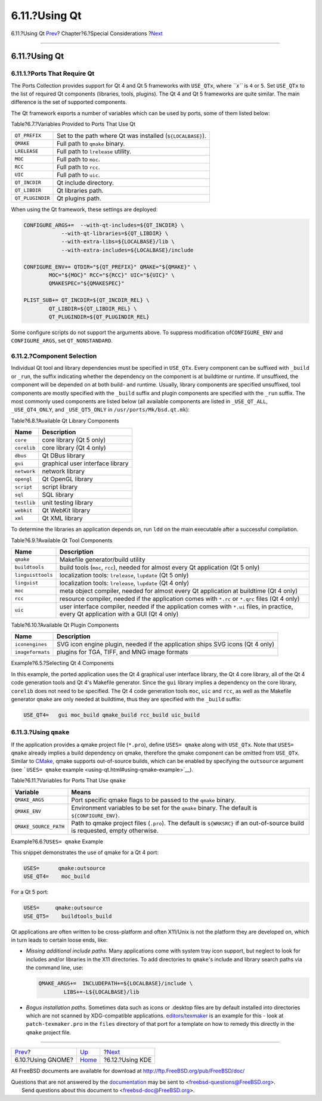 ==============
6.11.?Using Qt
==============

.. raw:: html

   <div class="navheader">

6.11.?Using Qt
`Prev <using-gnome.html>`__?
Chapter?6.?Special Considerations
?\ `Next <using-kde.html>`__

--------------

.. raw:: html

   </div>

.. raw:: html

   <div class="sect1">

.. raw:: html

   <div class="titlepage" xmlns="">

.. raw:: html

   <div>

.. raw:: html

   <div>

6.11.?Using Qt
--------------

.. raw:: html

   </div>

.. raw:: html

   </div>

.. raw:: html

   </div>

.. raw:: html

   <div class="sect2">

.. raw:: html

   <div class="titlepage" xmlns="">

.. raw:: html

   <div>

.. raw:: html

   <div>

6.11.1.?Ports That Require Qt
~~~~~~~~~~~~~~~~~~~~~~~~~~~~~

.. raw:: html

   </div>

.. raw:: html

   </div>

.. raw:: html

   </div>

The Ports Collection provides support for Qt 4 and Qt 5 frameworks with
``USE_QTx``, where *``x``* is ``4`` or ``5``. Set ``USE_QTx`` to the
list of required Qt components (libraries, tools, plugins). The Qt 4 and
Qt 5 frameworks are quite similar. The main difference is the set of
supported components.

The Qt framework exports a number of variables which can be used by
ports, some of them listed below:

.. raw:: html

   <div class="table">

.. raw:: html

   <div class="table-title">

Table?6.7.?Variables Provided to Ports That Use Qt

.. raw:: html

   </div>

.. raw:: html

   <div class="table-contents">

+--------------------+--------------------------------------------------------------+
| ``QT_PREFIX``      | Set to the path where Qt was installed (``${LOCALBASE}``).   |
+--------------------+--------------------------------------------------------------+
| ``QMAKE``          | Full path to ``qmake`` binary.                               |
+--------------------+--------------------------------------------------------------+
| ``LRELEASE``       | Full path to ``lrelease`` utility.                           |
+--------------------+--------------------------------------------------------------+
| ``MOC``            | Full path to ``moc``.                                        |
+--------------------+--------------------------------------------------------------+
| ``RCC``            | Full path to ``rcc``.                                        |
+--------------------+--------------------------------------------------------------+
| ``UIC``            | Full path to ``uic``.                                        |
+--------------------+--------------------------------------------------------------+
| ``QT_INCDIR``      | Qt include directory.                                        |
+--------------------+--------------------------------------------------------------+
| ``QT_LIBDIR``      | Qt libraries path.                                           |
+--------------------+--------------------------------------------------------------+
| ``QT_PLUGINDIR``   | Qt plugins path.                                             |
+--------------------+--------------------------------------------------------------+

.. raw:: html

   </div>

.. raw:: html

   </div>

When using the Qt framework, these settings are deployed:

.. code:: programlisting

    CONFIGURE_ARGS+=  --with-qt-includes=${QT_INCDIR} \
                --with-qt-libraries=${QT_LIBDIR} \
                --with-extra-libs=${LOCALBASE}/lib \
                --with-extra-includes=${LOCALBASE}/include

    CONFIGURE_ENV+= QTDIR="${QT_PREFIX}" QMAKE="${QMAKE}" \
            MOC="${MOC}" RCC="${RCC}" UIC="${UIC}" \
            QMAKESPEC="${QMAKESPEC}"

    PLIST_SUB+= QT_INCDIR=${QT_INCDIR_REL} \
            QT_LIBDIR=${QT_LIBDIR_REL} \
            QT_PLUGINDIR=${QT_PLUGINDIR_REL}

Some configure scripts do not support the arguments above. To suppress
modification of\ ``CONFIGURE_ENV`` and ``CONFIGURE_ARGS``, set
``QT_NONSTANDARD``.

.. raw:: html

   </div>

.. raw:: html

   <div class="sect2">

.. raw:: html

   <div class="titlepage" xmlns="">

.. raw:: html

   <div>

.. raw:: html

   <div>

6.11.2.?Component Selection
~~~~~~~~~~~~~~~~~~~~~~~~~~~

.. raw:: html

   </div>

.. raw:: html

   </div>

.. raw:: html

   </div>

Individual Qt tool and library dependencies must be specified in
``USE_QTx``. Every component can be suffixed with ``_build`` or
``_run``, the suffix indicating whether the dependency on the component
is at buildtime or runtime. If unsuffixed, the component will be
depended on at both build- and runtime. Usually, library components are
specified unsuffixed, tool components are mostly specified with the
``_build`` suffix and plugin components are specified with the ``_run``
suffix. The most commonly used components are listed below (all
available components are listed in ``_USE_QT_ALL``, ``_USE_QT4_ONLY``,
and ``_USE_QT5_ONLY`` in ``/usr/ports/Mk/bsd.qt.mk``):

.. raw:: html

   <div class="table">

.. raw:: html

   <div class="table-title">

Table?6.8.?Available Qt Library Components

.. raw:: html

   </div>

.. raw:: html

   <div class="table-contents">

+---------------+------------------------------------+
| Name          | Description                        |
+===============+====================================+
| ``core``      | core library (Qt 5 only)           |
+---------------+------------------------------------+
| ``corelib``   | core library (Qt 4 only)           |
+---------------+------------------------------------+
| ``dbus``      | Qt DBus library                    |
+---------------+------------------------------------+
| ``gui``       | graphical user interface library   |
+---------------+------------------------------------+
| ``network``   | network library                    |
+---------------+------------------------------------+
| ``opengl``    | Qt OpenGL library                  |
+---------------+------------------------------------+
| ``script``    | script library                     |
+---------------+------------------------------------+
| ``sql``       | SQL library                        |
+---------------+------------------------------------+
| ``testlib``   | unit testing library               |
+---------------+------------------------------------+
| ``webkit``    | Qt WebKit library                  |
+---------------+------------------------------------+
| ``xml``       | Qt XML library                     |
+---------------+------------------------------------+

.. raw:: html

   </div>

.. raw:: html

   </div>

To determine the libraries an application depends on, run ``ldd`` on the
main executable after a successful compilation.

.. raw:: html

   <div class="table">

.. raw:: html

   <div class="table-title">

Table?6.9.?Available Qt Tool Components

.. raw:: html

   </div>

.. raw:: html

   <div class="table-contents">

+---------------------+------------------------------------------------------------------------------------------------------------------------------------------+
| Name                | Description                                                                                                                              |
+=====================+==========================================================================================================================================+
| ``qmake``           | Makefile generator/build utility                                                                                                         |
+---------------------+------------------------------------------------------------------------------------------------------------------------------------------+
| ``buildtools``      | build tools (``moc``, ``rcc``), needed for almost every Qt application (Qt 5 only)                                                       |
+---------------------+------------------------------------------------------------------------------------------------------------------------------------------+
| ``linguisttools``   | localization tools: ``lrelease``, ``lupdate`` (Qt 5 only)                                                                                |
+---------------------+------------------------------------------------------------------------------------------------------------------------------------------+
| ``linguist``        | localization tools: ``lrelease``, ``lupdate`` (Qt 4 only)                                                                                |
+---------------------+------------------------------------------------------------------------------------------------------------------------------------------+
| ``moc``             | meta object compiler, needed for almost every Qt application at buildtime (Qt 4 only)                                                    |
+---------------------+------------------------------------------------------------------------------------------------------------------------------------------+
| ``rcc``             | resource compiler, needed if the application comes with ``*.rc`` or ``*.qrc`` files (Qt 4 only)                                          |
+---------------------+------------------------------------------------------------------------------------------------------------------------------------------+
| ``uic``             | user interface compiler, needed if the application comes with ``*.ui`` files, in practice, every Qt application with a GUI (Qt 4 only)   |
+---------------------+------------------------------------------------------------------------------------------------------------------------------------------+

.. raw:: html

   </div>

.. raw:: html

   </div>

.. raw:: html

   <div class="table">

.. raw:: html

   <div class="table-title">

Table?6.10.?Available Qt Plugin Components

.. raw:: html

   </div>

.. raw:: html

   <div class="table-contents">

+--------------------+---------------------------------------------------------------------------------+
| Name               | Description                                                                     |
+====================+=================================================================================+
| ``iconengines``    | SVG icon engine plugin, needed if the application ships SVG icons (Qt 4 only)   |
+--------------------+---------------------------------------------------------------------------------+
| ``imageformats``   | plugins for TGA, TIFF, and MNG image formats                                    |
+--------------------+---------------------------------------------------------------------------------+

.. raw:: html

   </div>

.. raw:: html

   </div>

.. raw:: html

   <div class="example">

.. raw:: html

   <div class="example-title">

Example?6.5.?Selecting Qt 4 Components

.. raw:: html

   </div>

.. raw:: html

   <div class="example-contents">

In this example, the ported application uses the Qt 4 graphical user
interface library, the Qt 4 core library, all of the Qt 4 code
generation tools and Qt 4's Makefile generator. Since the ``gui``
library implies a dependency on the core library, ``corelib`` does not
need to be specified. The Qt 4 code generation tools ``moc``, ``uic``
and ``rcc``, as well as the Makefile generator ``qmake`` are only needed
at buildtime, thus they are specified with the ``_build`` suffix:

.. code:: programlisting

    USE_QT4=   gui moc_build qmake_build rcc_build uic_build

.. raw:: html

   </div>

.. raw:: html

   </div>

.. raw:: html

   </div>

.. raw:: html

   <div class="sect2">

.. raw:: html

   <div class="titlepage" xmlns="">

.. raw:: html

   <div>

.. raw:: html

   <div>

6.11.3.?Using ``qmake``
~~~~~~~~~~~~~~~~~~~~~~~

.. raw:: html

   </div>

.. raw:: html

   </div>

.. raw:: html

   </div>

If the application provides a qmake project file (``*.pro``), define
``USES= qmake`` along with ``USE_QTx``. Note that ``USES= qmake``
already implies a build dependency on qmake, therefore the qmake
component can be omitted from ``USE_QTx``. Similar to
`CMake <building.html#using-cmake>`__, qmake supports out-of-source
builds, which can be enabled by specifying the ``outsource`` argument
(see ```USES= qmake`` example <using-qt.html#using-qmake-example>`__).

.. raw:: html

   <div class="table">

.. raw:: html

   <div class="table-title">

Table?6.11.?Variables for Ports That Use ``qmake``

.. raw:: html

   </div>

.. raw:: html

   <div class="table-contents">

+-------------------------+---------------------------------------------------------------------------------------------------------------------------------+
| Variable                | Means                                                                                                                           |
+=========================+=================================================================================================================================+
| ``QMAKE_ARGS``          | Port specific qmake flags to be passed to the ``qmake`` binary.                                                                 |
+-------------------------+---------------------------------------------------------------------------------------------------------------------------------+
| ``QMAKE_ENV``           | Environment variables to be set for the ``qmake`` binary. The default is ``${CONFIGURE_ENV}``.                                  |
+-------------------------+---------------------------------------------------------------------------------------------------------------------------------+
| ``QMAKE_SOURCE_PATH``   | Path to qmake project files (``.pro``). The default is ``${WRKSRC}`` if an out-of-source build is requested, empty otherwise.   |
+-------------------------+---------------------------------------------------------------------------------------------------------------------------------+

.. raw:: html

   </div>

.. raw:: html

   </div>

.. raw:: html

   <div class="example">

.. raw:: html

   <div class="example-title">

Example?6.6.?\ ``USES= qmake`` Example

.. raw:: html

   </div>

.. raw:: html

   <div class="example-contents">

This snippet demonstrates the use of qmake for a Qt 4 port:

.. code:: programlisting

    USES=      qmake:outsource
    USE_QT4=    moc_build

For a Qt 5 port:

.. code:: programlisting

    USES=     qmake:outsource
    USE_QT5=    buildtools_build

.. raw:: html

   </div>

.. raw:: html

   </div>

Qt applications are often written to be cross-platform and often
X11/Unix is not the platform they are developed on, which in turn leads
to certain loose ends, like:

.. raw:: html

   <div class="itemizedlist">

-  *Missing additional include paths.* Many applications come with
   system tray icon support, but neglect to look for includes and/or
   libraries in the X11 directories. To add directories to ``qmake``'s
   include and library search paths via the command line, use:

   .. code:: programlisting

       QMAKE_ARGS+=  INCLUDEPATH+=${LOCALBASE}/include \
               LIBS+=-L${LOCALBASE}/lib

-  *Bogus installation paths.* Sometimes data such as icons or .desktop
   files are by default installed into directories which are not scanned
   by XDG-compatible applications.
   `editors/texmaker <http://www.freebsd.org/cgi/url.cgi?ports/editors/texmaker/pkg-descr>`__
   is an example for this - look at ``patch-texmaker.pro`` in the
   ``files`` directory of that port for a template on how to remedy this
   directly in the ``qmake`` project file.

.. raw:: html

   </div>

.. raw:: html

   </div>

.. raw:: html

   </div>

.. raw:: html

   <div class="navfooter">

--------------

+--------------------------------+-------------------------+--------------------------------+
| `Prev <using-gnome.html>`__?   | `Up <special.html>`__   | ?\ `Next <using-kde.html>`__   |
+--------------------------------+-------------------------+--------------------------------+
| 6.10.?Using GNOME?             | `Home <index.html>`__   | ?6.12.?Using KDE               |
+--------------------------------+-------------------------+--------------------------------+

.. raw:: html

   </div>

All FreeBSD documents are available for download at
http://ftp.FreeBSD.org/pub/FreeBSD/doc/

| Questions that are not answered by the
  `documentation <http://www.FreeBSD.org/docs.html>`__ may be sent to
  <freebsd-questions@FreeBSD.org\ >.
|  Send questions about this document to <freebsd-doc@FreeBSD.org\ >.
